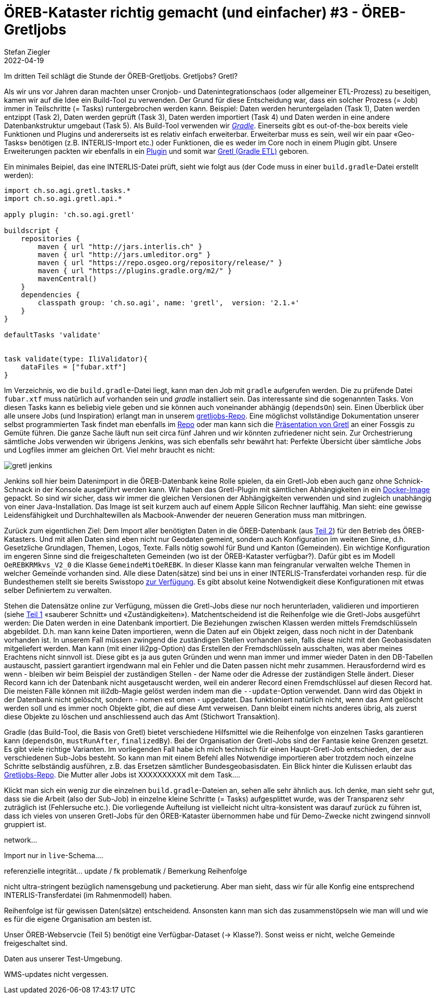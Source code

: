 = ÖREB-Kataster richtig gemacht (und einfacher) #3 - ÖREB-Gretljobs
Stefan Ziegler
2022-04-19
:jbake-type: post
:jbake-status: draft
:jbake-tags: ÖREB,ÖREB-Kataster,PostgreSQL,PostGIS,INTERLIS,Gretl,Gradle,ili2pg,ili2db,ilivalidator
:idprefix:

Im dritten Teil schlägt die Stunde der ÖREB-Gretljobs. Gretljobs? Gretl?

Als wir uns vor Jahren daran machten unser Cronjob- und Datenintegrationschaos (oder allgemeiner ETL-Prozess) zu beseitigen, kamen wir auf die Idee ein Build-Tool zu verwenden. Der Grund für diese Entscheidung war, dass ein solcher Prozess (= Job) immer in Teilschritte (= Tasks) runtergebrochen werden kann. Beispiel: Daten werden heruntergeladen (Task 1), Daten werden entzippt (Task 2), Daten werden geprüft (Task 3), Daten werden importiert (Task 4) und Daten werden in eine andere Datenbankstruktur umgebaut (Task 5). Als Build-Tool verwenden wir https://gradle.org[_Gradle_]. Einerseits gibt es out-of-the-box bereits viele Funktionen und Plugins und andererseits ist es relativ einfach erweiterbar. Erweiterbar muss es sein, weil wir ein paar &laquo;Geo-Tasks&raquo; benötigen (z.B. INTERLIS-Import etc.) oder Funktionen, die es weder im Core noch in einem Plugin gibt. Unsere Erweiterungen packten wir ebenfalls in ein https://plugins.gradle.org/plugin/ch.so.agi.gretl[Plugin] und somit war https://github.com/sogis/gretl[Gretl (Gradle ETL)] geboren.

Ein minimales Beipiel, das eine INTERLIS-Datei prüft, sieht wie folgt aus (der Code muss in einer `build.gradle`-Datei erstellt werden): 

[source,groovy,linenums]
----
import ch.so.agi.gretl.tasks.*
import ch.so.agi.gretl.api.*

apply plugin: 'ch.so.agi.gretl'

buildscript {
    repositories {
        maven { url "http://jars.interlis.ch" }
        maven { url "http://jars.umleditor.org" }
        maven { url "https://repo.osgeo.org/repository/release/" }
        maven { url "https://plugins.gradle.org/m2/" }
        mavenCentral()
    }
    dependencies {
        classpath group: 'ch.so.agi', name: 'gretl',  version: '2.1.+'
    }
}

defaultTasks 'validate'


task validate(type: IliValidator){
    dataFiles = ["fubar.xtf"]
}
----

Im Verzeichnis, wo die `build.gradle`-Datei liegt, kann man den Job mit `gradle` aufgerufen werden. Die zu prüfende Datei `fubar.xtf` muss natürlich auf vorhanden sein und _gradle_ installiert sein. Das interessante sind die sogenannten Tasks. Von diesen Tasks kann es beliebig viele geben und sie können auch voneinander abhängig (`dependsOn`) sein. Einen Überblick über alle unsere Jobs (und Inspiration) erlangt man in unserem https://github.com/sogis/gretljobs/[gretljobs-Repo]. Eine möglichst vollständige Dokumentation unserer selbst programmierten Task findet man ebenfalls im https://github.com/sogis/gretl/blob/master/docs/user/index.md[Repo] oder man kann sich die https://pretalx.com/fossgis2019/talk/ESDMQB/[Präsentation von Gretl] an einer Fossgis zu Gemüte führen. Die ganze Sache läuft nun seit circa fünf Jahren und wir könnten zufriedener nicht sein. Zur Orchestrierung sämtliche Jobs verwenden wir übrigens Jenkins, was sich ebenfalls sehr bewährt hat: Perfekte Übersicht über sämtliche Jobs und Logfiles immer am gleichen Ort. Viel mehr braucht es nicht:

image::../../../../../images/oerebk_richtig_gemacht_p03/jenkins.png[alt="gretl jenkins", align="center"]

Jenkins soll hier beim Datenimport in die ÖREB-Datenbank keine Rolle spielen, da ein Gretl-Job eben auch ganz ohne Schnick-Schnack in der Konsole ausgeführt werden kann. Wir haben das Gretl-Plugin mit sämtlichen Abhängigkeiten in ein https://hub.docker.com/repository/docker/sogis/gretl[Docker-Image] gepackt. So sind wir sicher, dass wir immer die gleichen Versionen der Abhängigkeiten verwenden und sind zugleich unabhängig von einer Java-Installation. Das Image ist seit kurzem auch auf einem Apple Silicon Rechner lauffähig. Man sieht: eine gewisse Leidensfähigkeit und Durchhaltewillen als Macbook-Anwender der neueren Generation muss man mitbringen.

Zurück zum eigentlichen Ziel: Dem Import aller benötigten Daten in die ÖREB-Datenbank (aus http://blog.sogeo.services/blog/2022/04/18/oereb-kataster-richtig-gemacht-2.html[Teil 2]) für den Betrieb des ÖREB-Katasters. Und mit allen Daten sind eben nicht nur Geodaten gemeint, sondern auch Konfiguration im weiteren Sinne, d.h. Gesetzliche Grundlagen, Themen, Logos, Texte. Falls nötig sowohl für Bund und Kanton (Gemeinden). Ein wichtige Konfiguration im engeren Sinne sind die freigeschalteten Gemeinden (wo ist der ÖREB-Kataster verfügbar?). Dafür gibt es im Modell `OeREBKRMkvs_V2_0` die Klasse `GemeindeMitOeREBK`. In dieser Klasse kann man feingranular verwalten welche Themen in welcher Gemeinde vorhanden sind. Alle diese Daten(sätze) sind bei uns in einer INTERLIS-Transferdatei vorhanden resp. für die Bundesthemen stellt sie bereits Swisstopo https://models.geo.admin.ch/V_D/OeREB/[zur Verfügung]. Es gibt absolut keine Notwendigkeit diese Konfigurationen mit etwas selber Definiertem zu verwalten.

Stehen die Datensätze online zur Verfügung, müssen die Gretl-Jobs diese nur noch herunterladen, validieren und importieren (siehe http://blog.sogeo.services/blog/2022/04/17/oereb-kataster-richtig-gemacht-1.html[Teil 1] &laquo;sauberer Schnitt&raquo; und &laquo;Zuständigkeiten&raquo;). Matchentscheidend ist die Reihenfolge wie die Gretl-Jobs ausgeführt werden: Die Daten werden in eine Datenbank importiert. Die Beziehungen zwischen Klassen werden mittels Fremdschlüsseln abgebildet. D.h. man kann keine Daten importieren, wenn die Daten auf ein Objekt zeigen, dass noch nicht in der Datenbank vorhanden ist. In unserem Fall müssen zwingend die zuständigen Stellen vorhanden sein, falls diese nicht mit den Geobasisdaten mitgeliefert werden. Man kann (mit einer ili2pg-Option) das Erstellen der Fremdschlüsseln ausschalten, was aber meines Erachtens nicht sinnvoll ist. Diese gibt es ja aus guten Gründen und wenn man immer und immer wieder Daten in den DB-Tabellen austauscht, passiert garantiert irgendwann mal ein Fehler und die Daten passen nicht mehr zusammen. Herausfordernd wird es wenn - bleiben wir beim Beispiel der zuständigen Stellen - der Name oder die Adresse der zuständigen Stelle ändert. Dieser Record kann ich der Datenbank nicht ausgetauscht werden, weil ein anderer Record einen Fremdschlüssel auf diesen Record hat. Die meisten Fälle können mit ili2db-Magie gelöst werden indem man die `--update`-Option verwendet. Dann wird das Objekt in der Datenbank nicht gelöscht, sondern - nomen est omen - upgedatet. Das funktioniert natürlich nicht, wenn das Amt gelöscht werden soll und es immer noch Objekte gibt, die auf diese Amt verweisen. Dann bleibt einem nichts anderes übrig, als zuerst diese Objekte zu löschen und anschliessend auch das Amt (Stichwort Transaktion).

Gradle (das Build-Tool, die Basis von Gretl) bietet verschiedene Hilfsmittel wie die Reihenfolge von einzelnen Tasks garantieren kann (`dependsOn`, `mustRunAfter`, `finalizedBy`). Bei der Organisation der Gretl-Jobs sind der Fantasie keine Grenzen gesetzt. Es gibt viele richtige Varianten. Im vorliegenden Fall habe ich mich technisch für einen Haupt-Gretl-Job entschieden, der aus verschiedenen Sub-Jobs besteht. So kann man mit einem Befehl alles Notwendige importieren aber trotzdem noch einzelne Schritte selbständig ausführen, z.B. das Ersetzen sämtlicher Bundesgeobasisdaten. Ein Blick hinter die Kulissen erlaubt das https://github.com/oereb/oereb-gretljobs[Gretljobs-Repo]. Die Mutter aller Jobs ist XXXXXXXXXX mit dem Task....

Klickt man sich ein wenig zur die einzelnen `build.gradle`-Dateien an, sehen alle sehr ähnlich aus. Ich denke, man sieht sehr gut, dass sie die Arbeit (also der Sub-Job) in einzelne kleine Schritte (= Tasks) aufgesplittet wurde, was der Transparenz sehr zuträglich ist (Fehlersuche etc.). Die vorliegende Aufteilung ist vielleicht nicht ultra-konsistent was darauf zurück zu führen ist, dass ich vieles von unseren Gretl-Jobs für den ÖREB-Kataster übernommen habe und für Demo-Zwecke nicht zwingend sinnvoll gruppiert ist.




```

```
network...

Import nur in `live`-Schema....

referenzielle integrität... update  / fk problematik / Bemerkung
Reihenfolge

nicht ultra-stringent bezüglich namensgebung und packetierung. Aber man sieht, dass wir für alle Konfig eine entsprechend INTERLIS-Transferdatei (im Rahmenmodell) haben. 

Reihenfolge ist für gewissen Daten(sätze) entscheidend. Ansonsten kann man sich das zusammenstöpseln wie man will und wie es für die eigene Organisation am besten ist.

Unser ÖREB-Webservcie (Teil 5) benötigt eine Verfügbar-Dataset (-> Klasse?). Sonst weiss er nicht, welche Gemeinde freigeschaltet sind.

Daten aus unserer Test-Umgebung.

WMS-updates nicht vergessen.